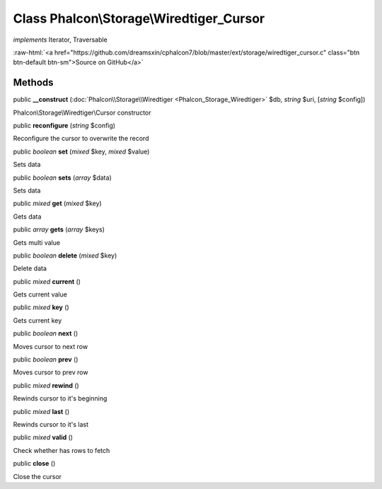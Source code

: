 Class **Phalcon\\Storage\\Wiredtiger_Cursor**
=============================================

*implements* Iterator, Traversable

.. role:: raw-html(raw)
   :format: html

:raw-html:`<a href="https://github.com/dreamsxin/cphalcon7/blob/master/ext/storage/wiredtiger_cursor.c" class="btn btn-default btn-sm">Source on GitHub</a>`

Methods
-------

public  **__construct** (:doc:`Phalcon\\Storage\\Wiredtiger <Phalcon_Storage_Wiredtiger>` $db, *string* $uri, [*string* $config])

Phalcon\\Storage\\Wiredtiger\\Cursor constructor



public  **reconfigure** (*string* $config)

Reconfigure the cursor to overwrite the record



public *boolean*  **set** (*mixed* $key, *mixed* $value)

Sets data



public *boolean*  **sets** (*array* $data)

Sets data



public *mixed*  **get** (*mixed* $key)

Gets data



public *array*  **gets** (*array* $keys)

Gets multi value



public *boolean*  **delete** (*mixed* $key)

Delete data



public *mixed*  **current** ()

Gets current value



public *mixed*  **key** ()

Gets current key



public *boolean*  **next** ()

Moves cursor to next row



public *boolean*  **prev** ()

Moves cursor to prev row



public *mixed*  **rewind** ()

Rewinds cursor to it's beginning



public *mixed*  **last** ()

Rewinds cursor to it's last



public *mixed*  **valid** ()

Check whether has rows to fetch



public  **close** ()

Close the cursor



